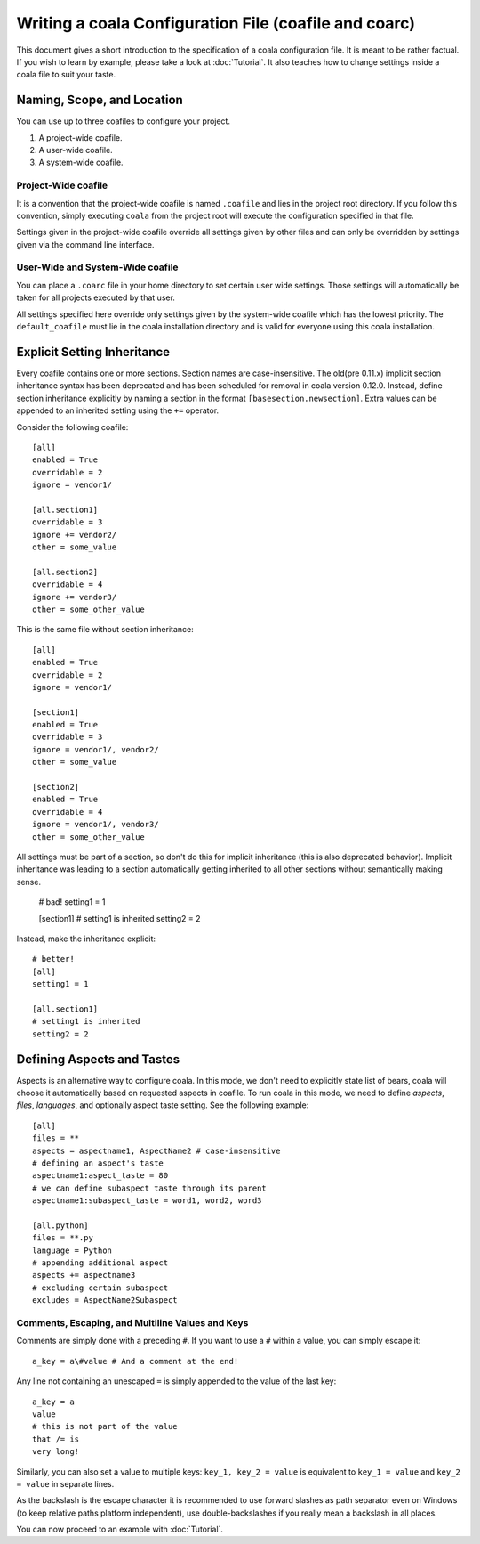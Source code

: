 Writing a coala Configuration File (coafile and coarc)
======================================================

This document gives a short introduction to the specification of a
coala configuration file. It is meant to be rather factual. If you wish
to learn by example, please take a look at :doc:`Tutorial`. It also
teaches how to change settings inside a coala file to suit your taste.

Naming, Scope, and Location
--------------------------

You can use up to three coafiles to configure your project.

1. A project-wide coafile.
2. A user-wide coafile.
3. A system-wide coafile.

Project-Wide coafile
~~~~~~~~~~~~~~~~~~~~

It is a convention that the project-wide coafile is named ``.coafile``
and lies in the project root directory. If you follow this convention,
simply executing ``coala`` from the project root will execute the
configuration specified in that file.

Settings given in the project-wide coafile override all settings given
by other files and can only be overridden by settings given via the
command line interface.

User-Wide and System-Wide coafile
~~~~~~~~~~~~~~~~~~~~~~~~~~~~~~~~~

You can place a ``.coarc`` file in your home directory to set certain
user wide settings. Those settings will automatically be taken for all
projects executed by that user.

All settings specified here override only settings given by the system-wide 
coafile which has the lowest priority. The ``default_coafile`` must
lie in the coala installation directory and is valid for everyone using
this coala installation.

Explicit Setting Inheritance
----------------------------

Every coafile contains one or more sections. Section names are case-insensitive. 
The old(pre 0.11.x) implicit section inheritance syntax
has been deprecated and has been scheduled for removal in coala version 0.12.0.
Instead, define section inheritance explicitly by naming a section in the
format ``[basesection.newsection]``. Extra values can be appended to an
inherited setting using the ``+=`` operator.

Consider the following coafile::

  [all]
  enabled = True
  overridable = 2
  ignore = vendor1/

  [all.section1]
  overridable = 3
  ignore += vendor2/
  other = some_value

  [all.section2]
  overridable = 4
  ignore += vendor3/
  other = some_other_value

This is the same file without section inheritance::

  [all]
  enabled = True
  overridable = 2
  ignore = vendor1/

  [section1]
  enabled = True
  overridable = 3
  ignore = vendor1/, vendor2/
  other = some_value

  [section2]
  enabled = True
  overridable = 4
  ignore = vendor1/, vendor3/
  other = some_other_value

All settings must be part of a section, so don't do this for implicit
inheritance (this is also deprecated behavior). Implicit inheritance
was leading to a section automatically getting inherited to all other
sections without semantically making sense.

  # bad!
  setting1 = 1

  [section1]
  # setting1 is inherited
  setting2 = 2

Instead, make the inheritance explicit::

  # better!
  [all]
  setting1 = 1

  [all.section1]
  # setting1 is inherited
  setting2 = 2

Defining Aspects and Tastes
---------------------------

Aspects is an alternative way to configure coala. In this mode, we don't need
to explicitly state list of bears, coala will choose it automatically based on
requested aspects in coafile. To run coala in this mode, we need to define
`aspects`, `files`, `languages`, and optionally aspect taste setting. See
the following example::

  [all]
  files = **
  aspects = aspectname1, AspectName2 # case-insensitive
  # defining an aspect's taste
  aspectname1:aspect_taste = 80
  # we can define subaspect taste through its parent
  aspectname1:subaspect_taste = word1, word2, word3

  [all.python]
  files = **.py
  language = Python
  # appending additional aspect
  aspects += aspectname3
  # excluding certain subaspect
  excludes = AspectName2Subaspect

Comments, Escaping, and Multiline Values and Keys
~~~~~~~~~~~~~~~~~~~~~~~~~~~~~~~~~~~~~~~~~~~~~~~~

Comments are simply done with a preceding ``#``. If you want to use a
``#`` within a value, you can simply escape it:

::

    a_key = a\#value # And a comment at the end!

Any line not containing an unescaped ``=`` is simply appended to the
value of the last key:

::

    a_key = a
    value
    # this is not part of the value
    that /= is
    very long!

Similarly, you can also set a value to multiple keys:
``key_1, key_2 = value`` is equivalent to ``key_1 = value`` and
``key_2 = value`` in separate lines.

As the backslash is the escape character it is recommended to use
forward slashes as path separator even on Windows (to keep relative
paths platform independent), use double-backslashes if you really mean a
backslash in all places.

You can now proceed to an example with :doc:`Tutorial`.
